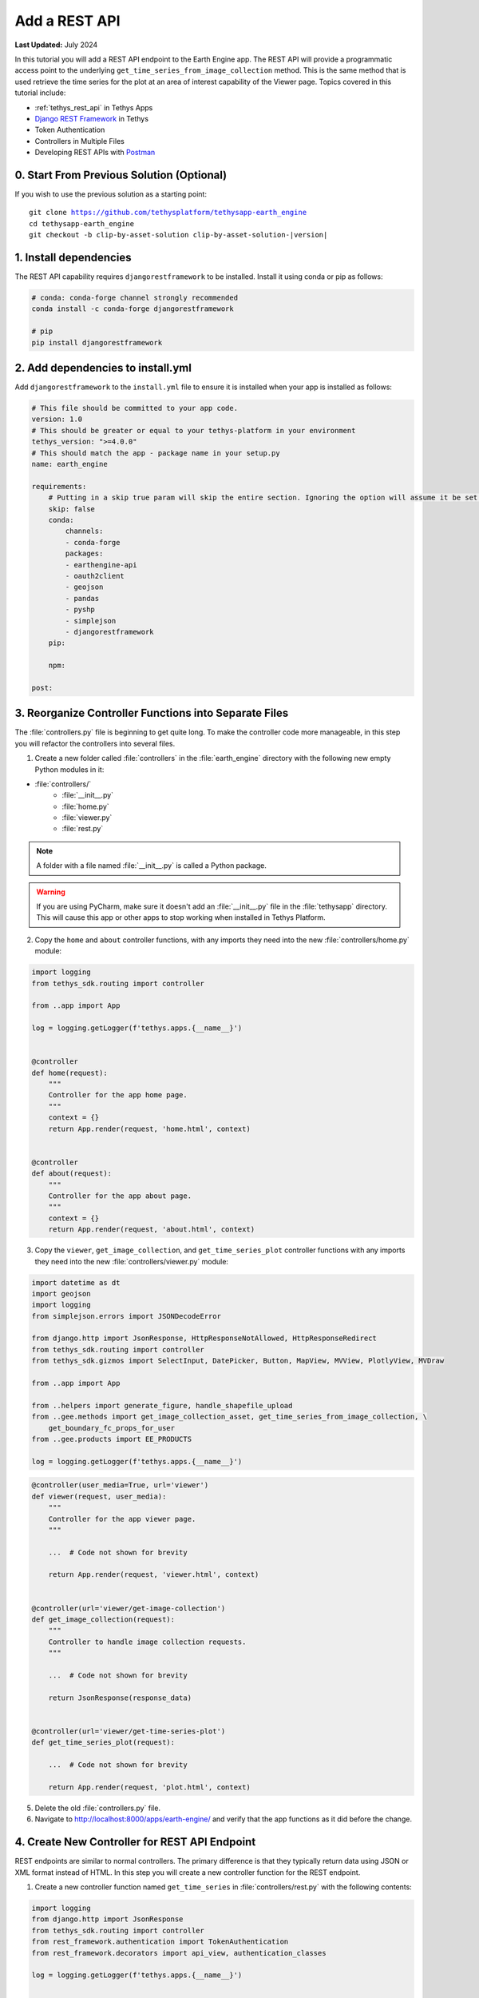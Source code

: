 **************
Add a REST API
**************

**Last Updated:** July 2024

In this tutorial you will add a REST API endpoint to the Earth Engine app. The REST API will provide a programmatic access point to the underlying ``get_time_series_from_image_collection`` method. This is the same method that is used retrieve the time series for the plot at an area of interest capability of the Viewer page. Topics covered in this tutorial include:

* :ref:`tethys_rest_api` in Tethys Apps
* `Django REST Framework <https://www.django-rest-framework.org/>`_ in Tethys
* Token Authentication
* Controllers in Multiple Files
* Developing REST APIs with `Postman <https://www.postman.com/>`_

.. figure:: ../../../images/tutorial/gee/rest_api.png
    :width: 800px
    :align: center

0. Start From Previous Solution (Optional)
==========================================

If you wish to use the previous solution as a starting point:

.. parsed-literal::

    git clone https://github.com/tethysplatform/tethysapp-earth_engine
    cd tethysapp-earth_engine
    git checkout -b clip-by-asset-solution clip-by-asset-solution-|version|

1. Install dependencies
=======================

The REST API capability requires ``djangorestframework`` to be installed. Install it using conda or pip as follows:

.. code-block:: bash

    # conda: conda-forge channel strongly recommended
    conda install -c conda-forge djangorestframework

    # pip
    pip install djangorestframework

2. Add dependencies to install.yml
==================================

Add ``djangorestframework`` to the ``install.yml`` file to ensure it is installed when your app is installed as follows:

.. code-block:: yaml

    # This file should be committed to your app code.
    version: 1.0
    # This should be greater or equal to your tethys-platform in your environment
    tethys_version: ">=4.0.0"
    # This should match the app - package name in your setup.py
    name: earth_engine

    requirements:
        # Putting in a skip true param will skip the entire section. Ignoring the option will assume it be set to False
        skip: false
        conda:
            channels:
            - conda-forge
            packages:
            - earthengine-api
            - oauth2client
            - geojson
            - pandas
            - pyshp
            - simplejson
            - djangorestframework
        pip:

        npm:

    post:

3. Reorganize Controller Functions into Separate Files
======================================================

The :file:`controllers.py` file is beginning to get quite long. To make the controller code more manageable, in this step you will refactor the controllers into several files.

1. Create a new folder called :file:`controllers` in the :file:`earth_engine` directory with the following new empty Python modules in it:

* :file:`controllers/`
    * :file:`__init__.py`
    * :file:`home.py`
    * :file:`viewer.py`
    * :file:`rest.py`

.. note::

    A folder with a file named :file:`__init__.py` is called a Python package.

.. warning::

    If you are using PyCharm, make sure it doesn't add an :file:`__init__.py` file in the :file:`tethysapp` directory. This will cause this app or other apps to stop working when installed in Tethys Platform.

2. Copy the ``home`` and ``about`` controller functions, with any imports they need into the new :file:`controllers/home.py` module:

.. code-block:: python

    import logging
    from tethys_sdk.routing import controller

    from ..app import App 

    log = logging.getLogger(f'tethys.apps.{__name__}')


    @controller
    def home(request):
        """
        Controller for the app home page.
        """
        context = {}
        return App.render(request, 'home.html', context)


    @controller
    def about(request):
        """
        Controller for the app about page.
        """
        context = {}
        return App.render(request, 'about.html', context)

3. Copy the ``viewer``, ``get_image_collection``, and ``get_time_series_plot`` controller functions with any imports they need into the new :file:`controllers/viewer.py` module:

.. code-block:: python

    import datetime as dt
    import geojson
    import logging
    from simplejson.errors import JSONDecodeError

    from django.http import JsonResponse, HttpResponseNotAllowed, HttpResponseRedirect
    from tethys_sdk.routing import controller
    from tethys_sdk.gizmos import SelectInput, DatePicker, Button, MapView, MVView, PlotlyView, MVDraw

    from ..app import App

    from ..helpers import generate_figure, handle_shapefile_upload
    from ..gee.methods import get_image_collection_asset, get_time_series_from_image_collection, \
        get_boundary_fc_props_for_user
    from ..gee.products import EE_PRODUCTS

    log = logging.getLogger(f'tethys.apps.{__name__}')

.. code-block:: python

    @controller(user_media=True, url='viewer')
    def viewer(request, user_media):
        """
        Controller for the app viewer page.
        """

        ...  # Code not shown for brevity

        return App.render(request, 'viewer.html', context)


    @controller(url='viewer/get-image-collection')
    def get_image_collection(request):
        """
        Controller to handle image collection requests.
        """

        ...  # Code not shown for brevity

        return JsonResponse(response_data)


    @controller(url='viewer/get-time-series-plot')
    def get_time_series_plot(request):

        ...  # Code not shown for brevity

        return App.render(request, 'plot.html', context)

5. Delete the old :file:`controllers.py` file.

6. Navigate to `<http://localhost:8000/apps/earth-engine/>`_ and verify that the app functions as it did before the change.

4. Create New Controller for REST API Endpoint
==============================================

REST endpoints are similar to normal controllers. The primary difference is that they typically return data using JSON or XML format instead of HTML. In this step you will create a new controller function for the REST endpoint.

1. Create a new controller function named ``get_time_series`` in :file:`controllers/rest.py` with the following contents:

.. code-block:: python

    import logging
    from django.http import JsonResponse
    from tethys_sdk.routing import controller
    from rest_framework.authentication import TokenAuthentication
    from rest_framework.decorators import api_view, authentication_classes

    log = logging.getLogger(f'tethys.apps.{__name__}')


    @controller(url='api/get-time-series', login_required=False)
    @api_view(['GET', 'POST'])
    @authentication_classes((TokenAuthentication,))
    def get_time_series(request):
        """
        Controller for the get-time-series REST endpoint.
        """
        response_data = {
            "detail": "Hello, World!"
        }
        return JsonResponse(response_data)

.. tip::

    Tethys includes the `Django REST Framework <https://www.django-rest-framework.org/>`_ to aid with the token authentication capability (i.e. ``api_view()`` and ``authentication_classes()`` decorators). It is quite a capable extension for Django websites and is worth investigating if you plan to make a large, stand alone REST API.

3. Navigate to `<http://localhost:8000/apps/earth-engine/api/get-time-series/>`_. You should see an API page that is auto generated by the `Django REST Framework <https://www.django-rest-framework.org/>`_ titled **Get Time Series**. The page should display an *HTTP 401 Unauthorized* error and display a result object with detail "Authentication credentials were not provided."

5. Test with Postman Application
================================

Most web browsers are surprisingly limited when it comes to testing REST APIs. The reason the test in the previous step resulted in a *401 Unauthorized* is because we sent a request without an authentication token. To more easily test this, you'll want to get a REST client that will allow you to set request headers and parameters. In this tutorial you will use the Postman client to test the REST API as you develop it.

1. If you have not done so already, `download and install the Postman app <https://www.postman.com/>`_ and then launch it.

2. In Postman click on the **New** button and select **Collection**.

3. Name the collection "Earth Engine App API" and press the **Create** button.

4. Right-click on the new *Earth Engine App API* collection or click on it's "**...**" button and select **Add Request**.

5. Name the new request "get-time-series" and press the **Save to Earth Engine App API** button.

6. From the menu on the left, expand the *Earth Engine App API* collection and click on the *get-time-series* request to open it in a new tab.

7. Select **GET** as the method and enter "http://localhost:8000/apps/earth-engine/api/get-time-series/" in the URL field.

8. Press the **Save** button to save changes.

9. Press the **Send** button. You should see the same response object as before with the "Authentication credentials were not provided." message.

6. Add Token Authorization Headers to Postman Request
=====================================================

In this step you will retrieve the API token for your user account and set authentication headers on the request.

1. Navigate to `<http://localhost:8000/apps/>`_ and sign in if necessary.

2. Click on the button with your username on it in the top-right-hand corner of the page to access your user profile.

3. Copy the value of the API Key.

4. In Postman, click on the Authorization tab, just under the URL field.

5. Select "API Key" as the **TYPE** and enter "Authorization" for the **Key** and "Token <your token>" for the value (replace ``<your token>`` with the token you copied).

6. Press the **Send** button again. This time the request should be sent with the proper authorization token. You should see a response object with the "Hello, World!" message.

7. Press the **Save** button to save your changes to the Postman request.

7. Define Parameters for REST API
=================================

In this step you'll define the parameters that the REST endpoint will accept. If you think of the REST endpoint as a function, then the parameters are like the arguments to the function. The controller will be configured to work with both the ``GET`` and ``POST`` methods for illustration purposes.

1. Update the ``get_time_series`` controller in :file:`controllers/rest.py` as follows:

.. code-block:: python

    from django.http import HttpResponseBadRequest

.. code-block:: python

    @controller(url='api/get-time-series', login_required=False)
    @api_view(['GET', 'POST'])
    @authentication_classes((TokenAuthentication,))
    def get_time_series(request):
        """
        Controller for the get-time-series REST endpoint.
        """
        # Get request parameters.
        if request.method == 'GET':
            data = request.GET.copy()
        elif request.method == 'POST':
            data = request.POST.copy()
        else:
            return HttpResponseBadRequest('Only GET and POST methods are supported.')

        platform = data.get('platform', None)
        sensor = data.get('sensor', None)
        product = data.get('product', None)
        start_date_str = data.get('start_date', None)
        end_date_str = data.get('end_date', None)
        reducer = data.get('reducer', 'median')
        index = data.get('index', None)
        scale_str = data.get('scale', 250)
        orient = data.get('orient', 'list')
        geometry_str = data.get('geometry', None)

        # compose response object.
        response_data = {
            'parameters': {
                'platform': platform,
                'sensor': sensor,
                'product': product,
                'index': index,
                'start_date': start_date_str,
                'end_date': end_date_str,
                'reducer': reducer,
                'geometry': geometry_str
            }
        }

        return JsonResponse(response_data)

2. In Postman, select the **Params** tab.

3. Click on the **Bulk Edit** link on the right and enter the following:

.. code-block::

    platform:modis
    sensor:terra
    product:temperature
    start_date:2020-02-15
    end_date:2020-04-14
    reducer:mean
    //index:NDVI
    geometry:{"type":"GeometryCollection","geometries":[{"type":"Point","coordinates":[36.112060546875,-0.03295898255728957],"properties":{"id":"drawing_layer.79c08238-4084-4825-9e76-f018527d45b7"},"crs":{"type":"link","properties":{"href":"http://spatialreference.org/ref/epsg/4326/proj4/","type":"proj4"}}},{"type":"Polygon","coordinates":[[[36.749267578125,0.1867672473697155],[36.6943359375,-0.043945308191354115],[36.99096679687499,-0.043945308191354115],[36.9140625,0.1757809742470755],[36.749267578125,0.1867672473697155]]],"properties":{"id":"drawing_layer.ffa36dfd-5767-4946-890b-f4c0d9c0ff9f"},"crs":{"type":"link","properties":{"href":"http://spatialreference.org/ref/epsg/4326/proj4/","type":"proj4"}}}]}
    orient:series
    scale:250

4. Click on the **Key-Value Edit** link on the right. Notice how the *Query Params* key-value form is populated with values. Also, notice that the same parameters are added to the URL as query parameters (i.e. ``?key1=value1&key2=value2``).

    .. note::

        The ``index`` parameter should be unchecked / disabled.

5. Press the **Send** button and verify that the parameters are returned in the response object.

6. Press the **Save** button to save your changes to the Postman request.

8. Validate Platform, Sensor, Product, and Index
================================================

In this step you'll add the validation logic for the ``platform``, ``sensor``, ``product``, and ``index`` parameters. The REST endpoint is like a function shared publicly on the internet--anyone can call it with whatever parameters they want. This includes bots that may try to exploit your website through its REST endpoints. Be sure to only allow valid values through and provide helpful feedback for users of the REST API.

1. Modify the ``get_time_series`` controller in :file:`controllers/rest.py` to add validation for the ``platform``, ``sensor``, ``product``, and ``index`` parameters as follows:

.. code-block:: python

    from ..gee.products import EE_PRODUCTS

.. code-block:: python
    :emphasize-lines: 27-57

    @controller(url='api/get-time-series')
    @api_view(['GET', 'POST'])
    @authentication_classes((TokenAuthentication,))
    def get_time_series(request):
        """
        Controller for the get-time-series REST endpoint.
        """
        # Get request parameters.
        if request.method == 'GET':
            data = request.GET.copy()
        elif request.method == 'POST':
            data = request.POST.copy()
        else:
            return HttpResponseBadRequest('Only GET and POST methods are supported.')

        platform = data.get('platform', None)
        sensor = data.get('sensor', None)
        product = data.get('product', None)
        start_date_str = data.get('start_date', None)
        end_date_str = data.get('end_date', None)
        reducer = data.get('reducer', 'median')
        index = data.get('index', None)
        scale_str = data.get('scale', 250)
        orient = data.get('orient', 'dict')
        geometry_str = data.get('geometry', None)

        # validate given parameters
        # platform
        if not platform or platform not in EE_PRODUCTS:
            valid_platform_str = '", "'.join(EE_PRODUCTS.keys())
            return HttpResponseBadRequest(f'The "platform" parameter is required. Valid platforms '
                                          f'include: "{valid_platform_str}".')

        # sensors
        if not sensor or sensor not in EE_PRODUCTS[platform]:
            valid_sensor_str = '", "'.join(EE_PRODUCTS[platform].keys())
            return HttpResponseBadRequest(f'The "sensor" parameter is required. Valid sensors for the "{platform}" '
                                          f'platform include: "{valid_sensor_str}".')

        # product
        if not product or product not in EE_PRODUCTS[platform][sensor]:
            valid_product_str = '", "'.join(EE_PRODUCTS[platform][sensor].keys())
            return HttpResponseBadRequest(f'The "product" parameter is required. Valid products for the "{platform} '
                                          f'{sensor}" sensor include: "{valid_product_str}".')

        selected_product = EE_PRODUCTS[platform][sensor][product]

        # index
        # if index not provided, get default index from product properties
        if not index:
            index = selected_product['index']

        # if index is still None (not defined for the product) it is not supported currently
        if index is None:
            return HttpResponseBadRequest(
                f'Retrieving time series for "{platform} {sensor} {product}" is not supported at this time.'
            )

        # compose response object.
        response_data = {
            'parameters': {
                'platform': platform,
                'sensor': sensor,
                'product': product,
                'index': index,
                'start_date': start_date_str,
                'end_date': end_date_str,
                'reducer': reducer,
                'geometry': geometry_str
            }
        }

        return JsonResponse(response_data)

2. In Postman, select the **Params** tab if not already active.

3. Uncheck all of the parameters so that they are not included in the request.

4. Press the **Send** button and verify that the status code *400 Bad Request* is returned (see top-right side of the response section) and the validation message for the ``platform`` parameter is returned.

5. Add the ``platform`` parameter to the request by checking the box next to it.

6. Press the **Send** button and verify that the status code *400 Bad Request* is returned (see top-right side of the response section) and the validation message for the ``sensor`` parameter is returned.

7. Change the value of the ``platform`` parameter to "landsat" or "sentinel" and verify that the validation message for the ``sensor`` parameter lists the appropriate sensors.

8. Change the ``platform`` parameter back to "modis".

9. Repeat this process, adding first the ``sensor`` parameter, then the ``product`` parameter to confirm that the validation logic is working as expected.

9. Validate Dates
=================

In this step you'll add the validation logic for the ``start_date`` and ``end_date`` parameters. There is logic that already exists in the ``viewer`` controller that you can use to validate the date parameters in our REST API function. However, you should avoid copying code to prevent duplicating bugs and make the app easier to maintain. Instead, you will generalize the bit of code from the ``viewer`` controller into a helper function and then use that function in both the ``viewer`` controller and the ``get_time_series`` controller.

1. Create a new helper function called ``compute_dates_for_product`` in :file:`helpers.py` with contents based on the validation logic for dates in the ``viewer`` controller:

.. code-block:: python

    import datetime as dt

.. code-block:: python

    def compute_dates_for_product(product_dict):
        """
        Compute default dates and date range for given product.

        Args:
            product_dict (dict): The product dictionary from EE_PRODUCTS

        Returns:
            dict<default_start_date,default_end_date,beg_valid_date_range,end_valid_date_range>: dict with date strings formatted: %Y-%m-%d.
        """
        # Hardcode initial end date to today (since all of our datasets extend to present)
        today = dt.datetime.today()
        default_end_date = today.strftime('%Y-%m-%d')

        # Initial start date will a set number of days before the end date
        # NOTE: This assumes the start date of the dataset is at least 30+ days prior to today
        default_end_date_dt = dt.datetime.strptime(default_end_date, '%Y-%m-%d')
        default_start_date_dt = default_end_date_dt - dt.timedelta(days=30)
        default_start_date = default_start_date_dt.strftime('%Y-%m-%d')

        # Get valid date range for product
        beg_valid_date_range = product_dict.get('start_date', None)
        end_valid_date_range = product_dict.get('end_date', None) or default_end_date

        product_dates = {
            'default_start_date': default_start_date,
            'default_end_date': default_end_date,
            'beg_valid_date_range': beg_valid_date_range,
            'end_valid_date_range': end_valid_date_range
        }

        return product_dates

.. tip::

    Compare this function with similar logic in the ``viewer`` controller. Many of the variables have been renamed to make it more general, but the functionality is mostly the same.

2. Import the new ``compute_dates_for_product`` helper function and then refactor the ``viewer`` controller in :file:`controllers/viewer.py`` to use the new ``compute_dates_for_product`` helper function. Replace all of the previous date logic in the ``viewer`` controller starting with the line with comment ``# Hardcode initial end date ...`` and ending with the ``end_date`` ``DatePicker``:

.. code-block:: python

    from ..helpers import compute_dates_for_product

.. code-block:: diff

    -# Hardcode initial end date to today (since all of our datasets extend to present)
    -today = dt.datetime.today()
    -initial_end_date = today.strftime('%Y-%m-%d')
    
    -# Initial start date will a set number of days before the end date
    -# NOTE: This assumes the start date of the dataset is at least 30+ days prior to today
    -initial_end_date_dt = dt.datetime.strptime(initial_end_date, '%Y-%m-%d')
    -initial_start_date_dt = initial_end_date_dt - dt.timedelta(days=30)
    -initial_start_date = initial_start_date_dt.strftime('%Y-%m-%d')
 
    -# Build date controls
    -first_product_start_date = first_product.get('start_date', None)
    -first_product_end_date = first_product.get('end_date', None) or initial_end_date
 
    +# Get initial default dates and date ranges for date picker controls
    +first_product_dates = compute_dates_for_product(first_product)
 
     start_date = DatePicker(
         name='start_date',
         display_text='Start Date',
         format='yyyy-mm-dd',
         start_view='decade',
         today_button=True,
         today_highlight=True,
    +    start_date=first_product_dates['beg_valid_date_range'],
    +    end_date=first_product_dates['end_valid_date_range'],
    +    initial=first_product_dates['default_start_date'],
         autoclose=True
     )
 
     end_date = DatePicker(
         name='end_date',
         display_text='End Date',
         format='yyyy-mm-dd',
         start_view='decade',
         today_button=True,
         today_highlight=True,
    +    start_date=first_product_dates['beg_valid_date_range'],
    +    end_date=first_product_dates['end_valid_date_range'],
    +    initial=first_product_dates['default_end_date'],
         autoclose=True
     )

3. Modify the ``get_time_series`` controller in :file:`controllers/rest.py` to also use the ``compute_dates_for_product`` helper function as part of it's validation for the ``start_date`` and ``end_date`` parameters. Replace the ``response_data`` object with the following:

.. code-block:: python

    import datetime as dt
    from ..helpers import compute_dates_for_product

.. code-block:: python

    # get valid dates for selected product
    product_dates = compute_dates_for_product(selected_product)

    # assign default start date if not provided
    if not start_date_str:
        start_date_str = product_dates['default_start_date']

    # assign default start date if not provided
    if not end_date_str:
        end_date_str = product_dates['default_end_date']

    # convert to datetime objects for validation
    try:
        start_date_dt = dt.datetime.strptime(start_date_str, '%Y-%m-%d')
        end_date_dt = dt.datetime.strptime(end_date_str, '%Y-%m-%d')
    except ValueError:
        return HttpResponseBadRequest(
            'Invalid date format. Please use "YYYY-MM-DD".'
        )

    beg_valid_date_range = dt.datetime.strptime(product_dates['beg_valid_date_range'], '%Y-%m-%d')
    end_valid_date_range = dt.datetime.strptime(product_dates['end_valid_date_range'], '%Y-%m-%d')

    # start_date in valid range
    if start_date_dt < beg_valid_date_range or start_date_dt > end_valid_date_range:
        return HttpResponseBadRequest(
            f'The date {start_date_str} is not a valid "start_date" for "{platform} {sensor} {product}". '
            f'It must occur between {product_dates["beg_valid_date_range"]} '
            f'and {product_dates["end_valid_date_range"]}.'
        )

    # end_date in valid range
    if end_date_dt < beg_valid_date_range or end_date_dt > end_valid_date_range:
        return HttpResponseBadRequest(
            f'The date {end_date_str} is not a valid "end_date" for "{platform} {sensor} {product}". '
            f'It must occur between {product_dates["beg_valid_date_range"]} '
            f'and {product_dates["end_valid_date_range"]}.'
        )

    # start_date before end_date
    if start_date_dt > end_date_dt:
        return HttpResponseBadRequest(
            f'The "start_date" must occur before the "end_date". Dates given: '
            f'start_date = {start_date_str}; end_date = {end_date_str}.'
        )

    # compose response object.
    response_data = {
        'parameters': {
            'platform': platform,
            'sensor': sensor,
            'product': product,
            'index': index,
            'start_date': start_date_str,
            'end_date': end_date_str,
            'reducer': reducer,
            'geometry': geometry_str
        }
    }

    return JsonResponse(response_data)


4. Use Postman to send a request with only the ``platform``, ``sensor``, and ``product`` parameters. Ensure that the values given for the enabled parameters are valid. Verify that ``end_date`` is returned as today's date and that the ``start_date`` is 30 days prior to today's date.

5. Add the ``start_date`` parameter and send another request. Verify that the same date sent is returned as the ``start_date``.

6. Add the ``end_date`` parameter and send another request. Verify that the same date sent is returned as the ``end_date``.

7. Also test different values for dates to test the following scenarios:

    * ``start_date`` == ``end_date``
    * ``start_date`` > ``end_date``
    * ``start_date`` outside of valid range of selected product (see :file:`gee/products.py`)
    * ``end_date`` outside of valid range of selected product (see :file:`gee/products.py`)
    * ``start_date`` and ``end_date`` outside of valid range of selected product (see :file:`gee/products.py`)
    * Incorrect date format given for either date parameter

10. Validate Reducer, Orient, and Scale
=======================================

In this step you'll add the validation logic for the ``reducer``, ``orient``, and ``scale`` parameters. The ``reducer`` and ``orient`` parameters each have a short list of valid options and the ``scale`` parameter needs to be a number.

1. Modify the ``get_time_series`` controller in :file:`controllers/rest.py` to add validation for the ``reducer``, ``orient``, and ``scale`` parameters. Replace the ``response_data`` object with the following:

.. code-block:: python

    # reducer
    valid_reducers = ('median', 'mosaic', 'mode', 'mean', 'min', 'max', 'sum', 'count', 'product')
    if reducer not in valid_reducers:
        valid_reducer_str = '", "'.join(valid_reducers)
        return HttpResponseBadRequest(
            f'The value "{reducer}" is not valid for parameter "reducer". '
            f'Must be one of: "{valid_reducer_str}". Defaults to "median" '
            f'if not given.'
        )

    # orient
    valid_orient_vals = ('dict', 'list', 'series', 'split', 'records', 'index')
    if orient not in valid_orient_vals:
        valid_orient_str = '", "'.join(valid_orient_vals)
        return HttpResponseBadRequest(
            f'The value "{orient}" is not valid for parameter "orient". '
            f'Must be one of: "{valid_orient_str}". Defaults to "dict" '
            f'if not given.'
        )

    # scale
    try:
        scale = float(scale_str)
    except ValueError:
        return HttpResponseBadRequest(
            f'The "scale" parameter must be a valid number, but "{scale_str}" was given.'
        )

    # compose response object.
    response_data = {
        'parameters': {
            'platform': platform,
            'sensor': sensor,
            'product': product,
            'index': index,
            'start_date': start_date_str,
            'end_date': end_date_str,
            'reducer': reducer,
            'orient': orient,
            'scale': scale,
            'geometry_str': geometry_str
        }
    }

    return JsonResponse(response_data)

2. Use Postman to send a request with only the ``platform``, ``sensor``, ``product``, ``start_date`` and ``end_date`` parameters. Ensure that the values given for the enabled parameters are valid. Verify that the default values for ``reducer``, ``orient``, and ``scale`` are returned.

3. Add the ``reducer`` parameter with an invalid value (e.g. ``foo``). Verify that the validation message is displayed and lists valid values for ``reducer``.

4. Change ``reducer`` to a valid value other than the default (e.g.: ``mean``). Verify this value is returned.

5. Add the ``orient`` parameter with an invalid value (e.g. ``foo``). Verify that the validation message is displayed and lists valid values for ``orient``.

6. Change ``orient`` to a valid value other than the default (e.g.: ``series``). Verify this value is returned.

7. Add the ``scale`` parameter with a non-numeric value (e.g.: ``foo``). Verify that the validation message is displayed for ``scale``.

8. Change ``scale`` to a valid value other than the default (e.g.: ``150``). Verify this value is returned.

11. Validate Geometry
=====================

In this step you'll add the logic to validate the ``geometry`` parameter, which should be valid GeoJSON. An optimistic strategy will be used in which an attempt will be made to convert the string into a GeoJSON object. If it fails, then the given string is not valid GeoJSON and an error will be returned.

1. Modify the ``get_time_series`` controller in :file:`controllers/rest.py` to add validation for the ``geometry`` parameter.  Replace the ``response_data`` object with the following:

.. code-block:: python

    import geojson
    from simplejson import JSONDecodeError

.. code-block:: python
    :emphasize-lines: 1

    # geometry
    bad_geometry_msg = 'The "geometry" parameter is required and must be a valid geojson string.'
    if not geometry_str:
        return HttpResponseBadRequest(bad_geometry_msg)

    try:
        geometry = geojson.loads(geometry_str)
    except JSONDecodeError:
        return HttpResponseBadRequest(bad_geometry_msg)

    # compose response object.
    response_data = {
        'parameters': {
            'platform': platform,
            'sensor': sensor,
            'product': product,
            'index': index,
            'start_date': start_date_str,
            'end_date': end_date_str,
            'reducer': reducer,
            'orient': orient,
            'scale': scale,
            'geometry': geometry
        }
    }

    return JsonResponse(response_data)


2. Use Postman to send a request with only the ``platform``, ``sensor``, ``product``, ``start_date``, ``end_date``, ``reducer``, ``orient``, and ``scale`` parameters. Ensure that the values given for the enabled parameters are valid. Verify that a message indicating that the ``geometry`` parameter is required is returned.

3. Add the ``geometry`` parameter with an invalid value (e.g. ``foo``). Verify that the validation message is displayed and indicates that the geometry parameter must be GeoJSON.

4. Change ``geometry`` to the following and verify this value is returned:

.. code-block:: json

    {"type":"GeometryCollection","geometries":[{"type":"Point","coordinates":[36.112060546875,-0.03295898255728957],"properties":{"id":"drawing_layer.79c08238-4084-4825-9e76-f018527d45b7"},"crs":{"type":"link","properties":{"href":"http://spatialreference.org/ref/epsg/4326/proj4/","type":"proj4"}}},{"type":"Polygon","coordinates":[[[36.749267578125,0.1867672473697155],[36.6943359375,-0.043945308191354115],[36.99096679687499,-0.043945308191354115],[36.9140625,0.1757809742470755],[36.749267578125,0.1867672473697155]]],"properties":{"id":"drawing_layer.ffa36dfd-5767-4946-890b-f4c0d9c0ff9f"},"crs":{"type":"link","properties":{"href":"http://spatialreference.org/ref/epsg/4326/proj4/","type":"proj4"}}}]}

.. important::

    When pasting the ``geometry`` value from above, ensure that there are no new lines / returns after (i.e. press Backspace after pasting).

12. Reuse Existing Helper Function to Get Time Series
=====================================================

With the parameters properly vetted, you are now ready to call the ``get_time_series_from_image_collection`` function. It should be a fairly straightforward call of the function, mapping the REST parameters to the arguments of the function. You will need to make a few minor changes to the function, however, to accommodate the new ``orient`` option.

1. Refactor the ``get_time_series_from_image_collection`` function in :file:`gee/methods.py` to accept the ``orient`` argument by replacing the function with this new definition:

.. code-block:: python

    def get_time_series_from_image_collection(platform, sensor, product, index_name, scale=30, geometry=None,
                                              date_from=None, date_to=None, reducer='median', orient='df'):
        """
        Derive time series at given geometry.
        """
        time_series = []
        ee_product = EE_PRODUCTS[platform][sensor][product]
        collection_name = ee_product['collection']

        if not isinstance(geometry, geojson.GeometryCollection):
            raise ValueError('Geometry must be a valid GeoJSON GeometryCollection.')

        for geom in geometry.geometries:
            log.debug(f'Computing Time Series for Geometry of Type: {geom.type}')

            try:
                ee_geometry = None
                if isinstance(geom, geojson.Polygon):
                    ee_geometry = ee.Geometry.Polygon(geom.coordinates)
                elif isinstance(geom, geojson.Point):
                    ee_geometry = ee.Geometry.Point(geom.coordinates)
                else:
                    raise ValueError('Only Points and Polygons are supported.')

                if date_from is not None:
                    if index_name is not None:
                        indexCollection = ee.ImageCollection(collection_name) \
                            .filterDate(date_from, date_to) \
                            .select(index_name)
                    else:
                        indexCollection = ee.ImageCollection(collection_name) \
                            .filterDate(date_from, date_to)
                else:
                    indexCollection = ee.ImageCollection(collection_name)

                def get_index(image):
                    if reducer:
                        the_reducer = getattr(ee.Reducer, reducer)()

                    if index_name is not None:
                        index_value = image.reduceRegion(the_reducer, ee_geometry, scale).get(index_name)
                    else:
                        index_value = image.reduceRegion(the_reducer, ee_geometry, scale)

                    date = image.get('system:time_start')
                    index_image = ee.Image().set('indexValue', [ee.Number(date), index_value])
                    return index_image

                index_collection = indexCollection.map(get_index)
                index_collection_agg = index_collection.aggregate_array('indexValue')
                values = index_collection_agg.getInfo()
                log.debug('Values acquired.')
                df = pd.DataFrame(values, columns=['Time', index_name.replace("_", " ")])

                if orient == 'df':
                    time_series.append(df)
                else:
                    time_series.append(df.to_dict(orient=orient))

            except EEException:
                log.exception('An error occurred while attempting to retrieve the time series.')

        log.debug(f'Time Series: {time_series}')
        return time_series

.. note::

    You don't need to worry about updating existing calls of ``get_time_series_from_image_collection``, because the new ``orient`` argument was added at the end of the argument list with a default value that will cause it to behave as it did before the argument was added.

2. Modify the ``get_time_series`` controller in :file:`controllers/rest.py` to call the ``get_time_series_from_image_collection`` function and return the time series in the response object. Replace the ``response_data`` object with the following:

.. code-block:: python

    from django.http import HttpResponseServerError
    from ..gee.methods import get_time_series_from_image_collection


.. code-block:: python
    :emphasize-lines: 1

    try:
        time_series = get_time_series_from_image_collection(
            platform=platform,
            sensor=sensor,
            product=product,
            index_name=index,
            scale=scale,
            geometry=geometry,
            date_from=start_date_str,
            date_to=end_date_str,
            reducer=reducer,
            orient=orient
        )
    except ValueError as e:
        return HttpResponseBadRequest(str(e))
    except Exception:
        log.exception('An unexpected error occurred during execution of get_time_series_from_image_collection.')
        return HttpResponseServerError('An unexpected error occurred. Please review your parameters and try again.')

    # compose response object.
    response_data = {
        'time_series': time_series,
        'parameters': {
            'platform': platform,
            'sensor': sensor,
            'product': product,
            'index': index,
            'start_date': start_date_str,
            'end_date': end_date_str,
            'reducer': reducer,
            'orient': orient,
            'scale': scale,
            'geometry': geometry
        }
    }

    return JsonResponse(response_data)


3. Enable all of the Query parameters in Postman by checking the box next to each with the exception of the ``index`` parameter. Ensure that the values given for the enabled parameters are valid.

4. Press the **Send** button to submit the request and verify that the time series is included in the response object.

13. Test & Verify
=================

1. Use Postman to try different values for each of the parameters. Use some that are valid and others that are not to ensure the validation is working.
2. Switch the method from "GET" to "POST".
3. Uncheck all of the Query parameters in the **Params** tab.
4. Select the **Body** tab and toggle on the **form-data** radio button.
5. Press the **Bulk Edit** link at the right and insert the following:

.. code-block::

    platform:modis
    sensor:terra
    product:temperature
    start_date:2020-02-15
    end_date:2020-04-14
    reducer:mean
    //index:NDVI
    geometry:{"type":"GeometryCollection","geometries":[{"type":"Point","coordinates":[36.112060546875,-0.03295898255728957],"properties":{"id":"drawing_layer.79c08238-4084-4825-9e76-f018527d45b7"},"crs":{"type":"link","properties":{"href":"http://spatialreference.org/ref/epsg/4326/proj4/","type":"proj4"}}},{"type":"Polygon","coordinates":[[[36.749267578125,0.1867672473697155],[36.6943359375,-0.043945308191354115],[36.99096679687499,-0.043945308191354115],[36.9140625,0.1757809742470755],[36.749267578125,0.1867672473697155]]],"properties":{"id":"drawing_layer.ffa36dfd-5767-4946-890b-f4c0d9c0ff9f"},"crs":{"type":"link","properties":{"href":"http://spatialreference.org/ref/epsg/4326/proj4/","type":"proj4"}}}]}
    orient:series
    scale:250

6. Press the **Send** button to ensure the API works as expected with the POST method. The response should look similar to the following:

.. code-block:: json

    {
        "time_series": [
            {
                "Time": "{\"0\":1581724800000,\"1\":1581811200000,\"2\":1581897600000,\"3\":1581984000000,\"4\":1582070400000,\"5\":1582156800000,\"6\":1582243200000,\"7\":1582329600000,\"8\":1582416000000,\"9\":1582502400000,\"10\":1582588800000,\"11\":1582675200000,\"12\":1582761600000,\"13\":1582848000000,\"14\":1582934400000,\"15\":1583020800000,\"16\":1583107200000,\"17\":1583193600000,\"18\":1583280000000,\"19\":1583366400000,\"20\":1583452800000,\"21\":1583539200000,\"22\":1583625600000,\"23\":1583712000000,\"24\":1583798400000,\"25\":1583884800000,\"26\":1583971200000,\"27\":1584057600000,\"28\":1584144000000,\"29\":1584230400000,\"30\":1584316800000,\"31\":1584403200000,\"32\":1584489600000,\"33\":1584576000000,\"34\":1584662400000,\"35\":1584748800000,\"36\":1584835200000,\"37\":1584921600000,\"38\":1585008000000,\"39\":1585094400000,\"40\":1585180800000,\"41\":1585267200000,\"42\":1585353600000,\"43\":1585440000000,\"44\":1585526400000,\"45\":1585612800000,\"46\":1585699200000,\"47\":1585785600000,\"48\":1585872000000,\"49\":1585958400000,\"50\":1586044800000,\"51\":1586131200000,\"52\":1586217600000,\"53\":1586304000000,\"54\":1586390400000,\"55\":1586476800000,\"56\":1586563200000,\"57\":1586649600000,\"58\":1586736000000}",
                "LST Day 1km": "{\"0\":null,\"1\":null,\"2\":15178.0,\"3\":15046.0,\"4\":14882.0,\"5\":null,\"6\":15409.0,\"7\":15030.0,\"8\":null,\"9\":15091.0,\"10\":null,\"11\":null,\"12\":null,\"13\":15470.0,\"14\":15252.0,\"15\":15511.0,\"16\":null,\"17\":null,\"18\":null,\"19\":null,\"20\":15595.0,\"21\":null,\"22\":15197.0,\"23\":null,\"24\":null,\"25\":15024.0,\"26\":14907.0,\"27\":15346.0,\"28\":null,\"29\":15627.0,\"30\":15120.0,\"31\":15024.0,\"32\":null,\"33\":null,\"34\":15139.0,\"35\":15090.0,\"36\":15626.0,\"37\":null,\"38\":15224.0,\"39\":null,\"40\":15013.0,\"41\":null,\"42\":null,\"43\":null,\"44\":null,\"45\":15295.0,\"46\":null,\"47\":15368.0,\"48\":15342.0,\"49\":null,\"50\":15053.0,\"51\":null,\"52\":15189.0,\"53\":null,\"54\":15094.0,\"55\":15107.0,\"56\":15415.0,\"57\":15263.0,\"58\":null}"
            },
            {
                "Time": "{\"0\":1581724800000,\"1\":1581811200000,\"2\":1581897600000,\"3\":1581984000000,\"4\":1582070400000,\"5\":1582156800000,\"6\":1582243200000,\"7\":1582329600000,\"8\":1582416000000,\"9\":1582502400000,\"10\":1582588800000,\"11\":1582675200000,\"12\":1582761600000,\"13\":1582848000000,\"14\":1582934400000,\"15\":1583020800000,\"16\":1583107200000,\"17\":1583193600000,\"18\":1583280000000,\"19\":1583366400000,\"20\":1583452800000,\"21\":1583539200000,\"22\":1583625600000,\"23\":1583712000000,\"24\":1583798400000,\"25\":1583884800000,\"26\":1583971200000,\"27\":1584057600000,\"28\":1584144000000,\"29\":1584230400000,\"30\":1584316800000,\"31\":1584403200000,\"32\":1584489600000,\"33\":1584576000000,\"34\":1584662400000,\"35\":1584748800000,\"36\":1584835200000,\"37\":1584921600000,\"38\":1585008000000,\"39\":1585094400000,\"40\":1585180800000,\"41\":1585267200000,\"42\":1585353600000,\"43\":1585440000000,\"44\":1585526400000,\"45\":1585612800000,\"46\":1585699200000,\"47\":1585785600000,\"48\":1585872000000,\"49\":1585958400000,\"50\":1586044800000,\"51\":1586131200000,\"52\":1586217600000,\"53\":1586304000000,\"54\":1586390400000,\"55\":1586476800000,\"56\":1586563200000,\"57\":1586649600000,\"58\":1586736000000}",
                "LST Day 1km": "{\"0\":14968.8013557598,\"1\":14732.0,\"2\":15140.6162672913,\"3\":14964.0387762783,\"4\":14997.5439551696,\"5\":null,\"6\":15329.096412742,\"7\":15040.9105709928,\"8\":14961.5659903202,\"9\":15247.6460587379,\"10\":15128.6494517054,\"11\":null,\"12\":null,\"13\":15315.9218134749,\"14\":15142.2256710748,\"15\":15489.6098782062,\"16\":null,\"17\":null,\"18\":14830.7316079983,\"19\":null,\"20\":15365.3874342389,\"21\":null,\"22\":15096.8693791135,\"23\":null,\"24\":14571.8987736331,\"25\":14941.6888052079,\"26\":14906.3561937113,\"27\":15206.5296095194,\"28\":null,\"29\":15568.0890033355,\"30\":15302.2537246606,\"31\":15168.7467805083,\"32\":14991.9650580776,\"33\":15031.5642354043,\"34\":14976.2529256142,\"35\":15015.4395296379,\"36\":15419.699948541,\"37\":null,\"38\":15306.6092905512,\"39\":15305.2591368269,\"40\":null,\"41\":null,\"42\":null,\"43\":14921.4426529555,\"44\":null,\"45\":15293.5047969806,\"46\":null,\"47\":15155.7042583175,\"48\":15072.2772985564,\"49\":14963.3847646173,\"50\":14974.3150231811,\"51\":null,\"52\":15099.3012719277,\"53\":null,\"54\":15242.5142541762,\"55\":15089.3998174908,\"56\":15442.3522075961,\"57\":15175.1380971884,\"58\":null}"
            }
        ],
        "parameters": {
            "platform": "modis",
            "sensor": "terra",
            "product": "temperature",
            "index": "LST_Day_1km",
            "start_date": "2020-02-15",
            "end_date": "2020-04-14",
            "reducer": "mean",
            "orient": "series",
            "scale": 250.0,
            "geometry": {
                "type": "GeometryCollection",
                "geometries": [
                    {
                        "type": "Point",
                        "properties": {
                            "id": "drawing_layer.79c08238-4084-4825-9e76-f018527d45b7"
                        },
                        "crs": {
                            "type": "link",
                            "properties": {
                                "href": "http://spatialreference.org/ref/epsg/4326/proj4/",
                                "type": "proj4"
                            }
                        },
                        "coordinates": [
                            36.112061,
                            -0.032959
                        ]
                    },
                    {
                        "type": "Polygon",
                        "properties": {
                            "id": "drawing_layer.ffa36dfd-5767-4946-890b-f4c0d9c0ff9f"
                        },
                        "crs": {
                            "type": "link",
                            "properties": {
                                "href": "http://spatialreference.org/ref/epsg/4326/proj4/",
                                "type": "proj4"
                            }
                        },
                        "coordinates": [
                            [
                                [
                                    36.749268,
                                    0.186767
                                ],
                                [
                                    36.694336,
                                    -0.043945
                                ],
                                [
                                    36.990967,
                                    -0.043945
                                ],
                                [
                                    36.914062,
                                    0.175781
                                ],
                                [
                                    36.749268,
                                    0.186767
                                ]
                            ]
                        ]
                    }
                ]
            }
        }
    }

14. Solution
============

This concludes this portion of the GEE Tutorial. You can view the solution on GitHub at `<https://github.com/tethysplatform/tethysapp-earth_engine/tree/rest-api-solution>`_ or clone it as follows:

.. parsed-literal::

    git clone https://github.com/tethysplatform/tethysapp-earth_engine
    cd tethysapp-earth_engine
    git checkout -b rest-api-solution rest-api-solution-|version|
